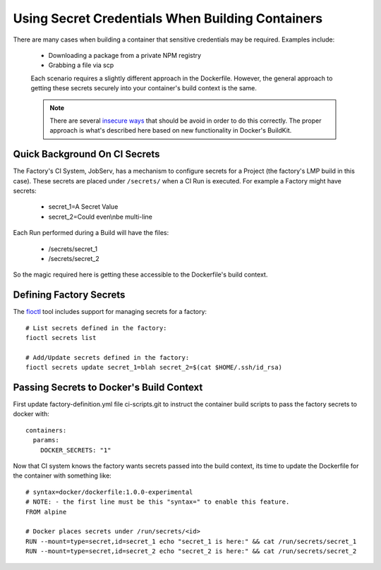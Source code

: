.. _ref-container-secrets:

Using Secret Credentials When Building Containers
=================================================

There are many cases when building a container that sensitive credentials
may be required. Examples include:

 * Downloading a package from a private NPM registry
 * Grabbing a file via scp

 Each scenario requires a slightly different approach in the Dockerfile.
 However, the general approach to getting these secrets securely into your
 container's build context is the same.

 .. note::

    There are several `insecure ways`_ that should be avoid in order to do this
    correctly. The proper approach is what's described here based on new
    functionality in Docker's BuildKit.

 .. _insecure ways:
    https://pythonspeed.com/articles/docker-build-secrets/


Quick Background On CI Secrets
------------------------------

The Factory's CI System, JobServ, has a mechanism to configure secrets for
a Project (the factory's LMP build in this case). These secrets are placed
under ``/secrets/`` when a CI Run is executed. For example a Factory might
have secrets:

 * secret_1=A Secret Value
 * secret_2=Could even\\nbe multi-line

Each Run performed during a Build will have the files:

 * /secrets/secret_1
 * /secrets/secret_2

So the magic required here is getting these accessible to the Dockerfile's
build context.

Defining Factory Secrets
------------------------

The `fioctl`_ tool includes support for managing secrets for a factory::

  # List secrets defined in the factory:
  fioctl secrets list

  # Add/Update secrets defined in the factory:
  fioctl secrets update secret_1=blah secret_2=$(cat $HOME/.ssh/id_rsa)

.. _fioctl:
   https://github.com/foundriesio/fioctl

Passing Secrets to Docker's Build Context
-----------------------------------------

First update factory-definition.yml file ci-scripts.git to instruct the
container build scripts to pass the factory secrets to docker with::

 containers:
   params:
     DOCKER_SECRETS: "1"

Now that CI system knows the factory wants secrets passed into the build
context, its time to update the Dockerfile for the container with something
like::

 # syntax=docker/dockerfile:1.0.0-experimental
 # NOTE: - the first line must be this "syntax=" to enable this feature.
 FROM alpine

 # Docker places secrets under /run/secrets/<id>
 RUN --mount=type=secret,id=secret_1 echo "secret_1 is here:" && cat /run/secrets/secret_1
 RUN --mount=type=secret,id=secret_2 echo "secret_2 is here:" && cat /run/secrets/secret_2
